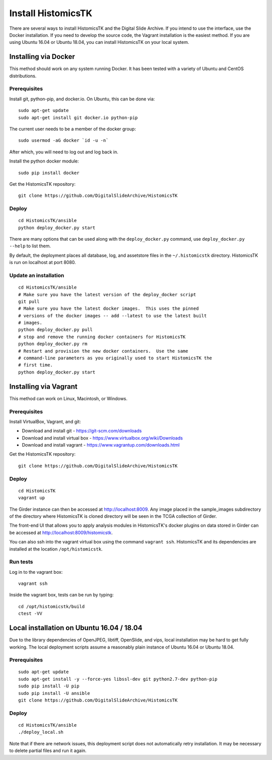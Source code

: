 ===================
Install HistomicsTK
===================

There are several ways to install HistomicsTK and the Digital Slide Archive.  If you intend to use the interface, use the Docker installation.  If you need to develop the source code, the Vagrant installation is the easiest method.  If you are using Ubuntu 16.04 or Ubuntu 18.04, you can install HistomicsTK on your local system.

.. __methods

Installing via Docker
---------------------

This method should work on any system running Docker.  It has been tested with a variety of Ubuntu and CentOS distributions.

Prerequisites
#############

Install git, python-pip, and docker.io.  On Ubuntu, this can be done via::

    sudo apt-get update
    sudo apt-get install git docker.io python-pip

The current user needs to be a member of the docker group::

    sudo usermod -aG docker `id -u -n`

After which, you will need to log out and log back in.

Install the python docker module::

    sudo pip install docker

Get the HistomicsTK repository::

    git clone https://github.com/DigitalSlideArchive/HistomicsTK

Deploy
######

::

    cd HistomicsTK/ansible
    python deploy_docker.py start

There are many options that can be used along with the ``deploy_docker.py`` command, use ``deploy_docker.py --help`` to list them.

By default, the deployment places all database, log, and assetstore files in the ``~/.histomicstk`` directory.  HistomicsTK is run on localhost at port 8080.

Update an installation
######################

::

    cd HistomicsTK/ansible
    # Make sure you have the latest version of the deploy_docker script
    git pull
    # Make sure you have the latest docker images.  This uses the pinned
    # versions of the docker images -- add --latest to use the latest built
    # images.
    python deploy_docker.py pull
    # stop and remove the running docker containers for HistomicsTK
    python deploy_docker.py rm
    # Restart and provision the new docker containers.  Use the same
    # command-line parameters as you originally used to start HistomicsTK the
    # first time.
    python deploy_docker.py start

Installing via Vagrant
----------------------

This method can work on Linux, Macintosh, or Windows.

Prerequisites
#############

Install VirtualBox, Vagrant, and git:

- Download and install git - https://git-scm.com/downloads
- Download and install virtual box - https://www.virtualbox.org/wiki/Downloads
- Download and install vagrant - https://www.vagrantup.com/downloads.html

Get the HistomicsTK repository::

    git clone https://github.com/DigitalSlideArchive/HistomicsTK

Deploy
######

::

    cd HistomicsTK
    vagrant up

The Girder instance can then be accessed at http://localhost:8009. Any image
placed in the sample_images subdirectory of the directory where HistomicsTK
is cloned directory will be seen in the TCGA collection of Girder.

The front-end UI that allows you to apply analysis modules in HistomicsTK's
docker plugins on data stored in Girder can be accessed at
http://localhost:8009/histomicstk.

You can also ssh into the vagrant virtual box using the command ``vagrant ssh``.
HistomicsTK and its dependencies are installed at the location
``/opt/histomicstk``.

Run tests
#########

Log in to the vagrant box::

    vagrant ssh

Inside the vagrant box, tests can be run by typing::

    cd /opt/histomicstk/build
    ctest -VV

Local installation on Ubuntu 16.04 / 18.04
------------------------------------------

Due to the library dependencies of OpenJPEG, libtiff, OpenSlide, and vips, local installation may be hard to get fully working.  The local deployment scripts assume a reasonably plain instance of Ubuntu 16.04 or Ubuntu 18.04.

Prerequisites
#############

::

    sudo apt-get update
    sudo apt-get install -y --force-yes libssl-dev git python2.7-dev python-pip
    sudo pip install -U pip
    sudo pip install -U ansible
    git clone https://github.com/DigitalSlideArchive/HistomicsTK

Deploy
######

::

    cd HistomicsTK/ansible
    ./deploy_local.sh

Note that if there are network issues, this deployment script does not automatically retry installation.  It may be necessary to delete partial files and run it again.
